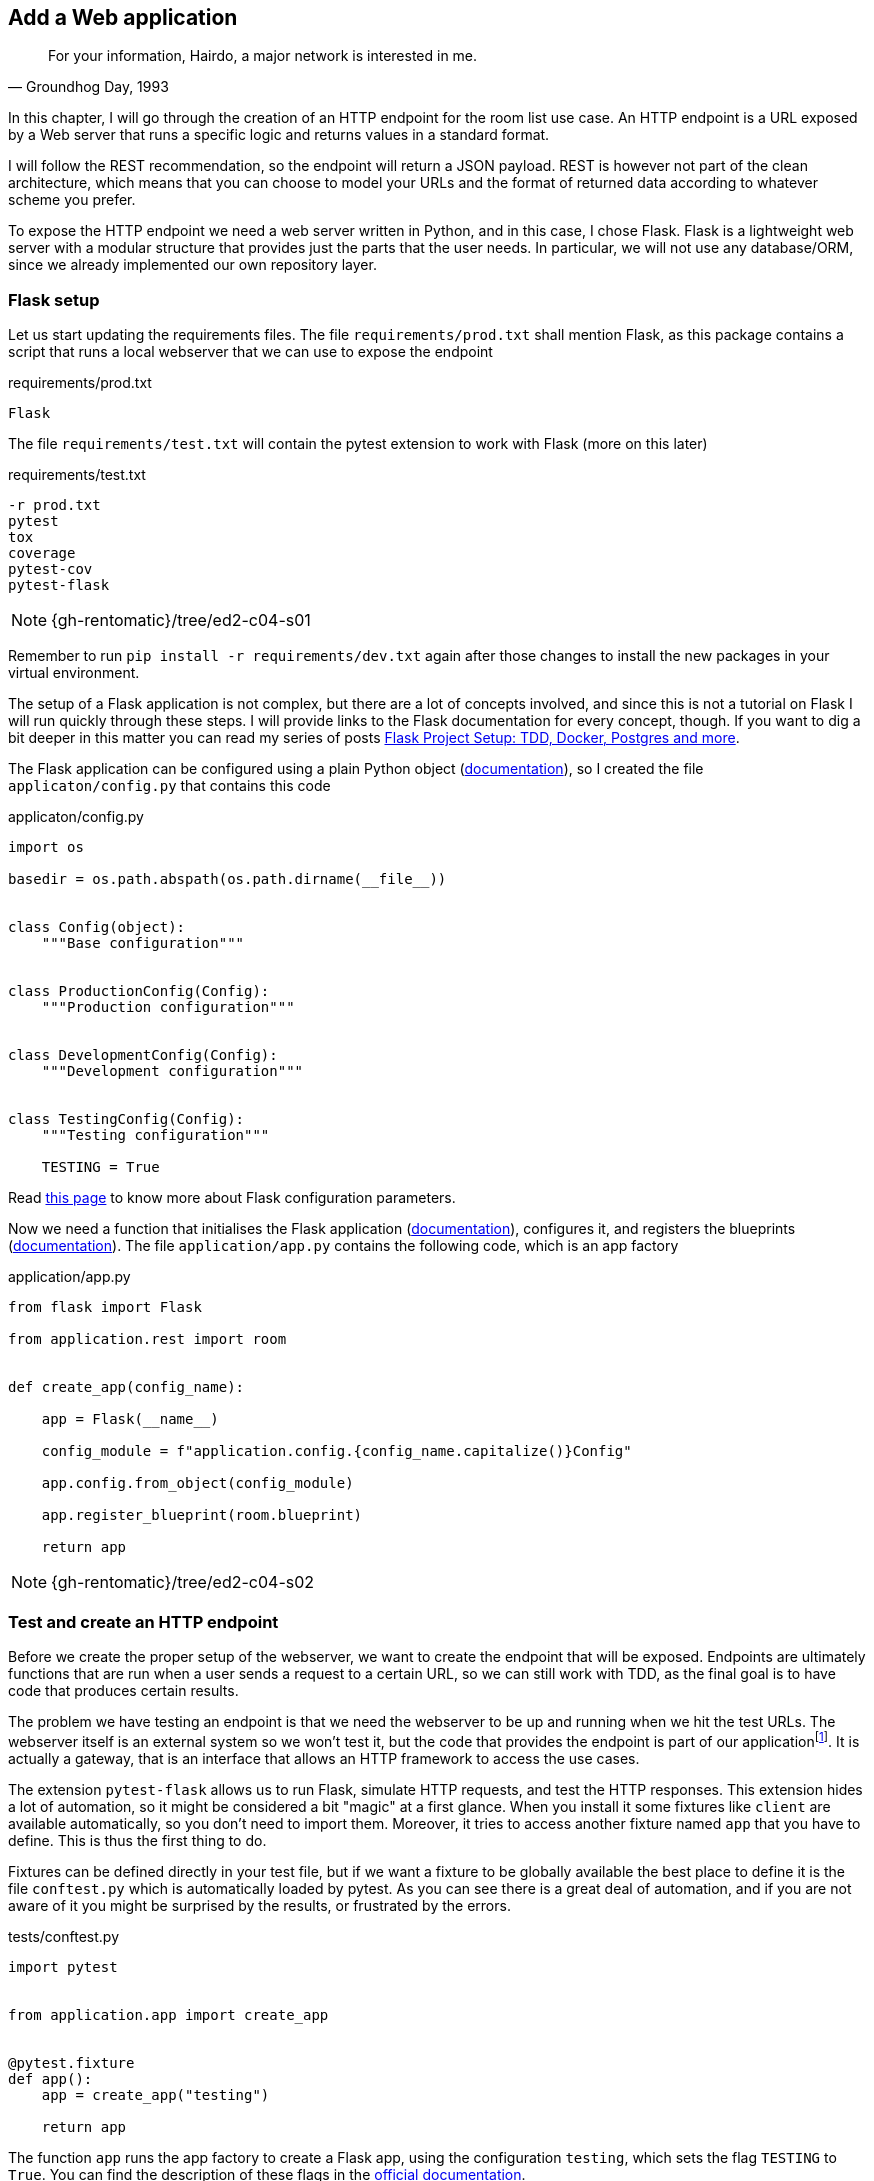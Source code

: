 == Add a Web application

[quote, "Groundhog Day, 1993"]
____
For your information, Hairdo, a major network is interested in me.
____

In this chapter, I will go through the creation of an HTTP endpoint for the room list use case. An HTTP endpoint is a URL exposed by a Web server that runs a specific logic and returns values in a standard format.

I will follow the REST recommendation, so the endpoint will return a JSON payload. REST is however not part of the clean architecture, which means that you can choose to model your URLs and the format of returned data according to whatever scheme you prefer.

To expose the HTTP endpoint we need a web server written in Python, and in this case, I chose Flask. Flask is a lightweight web server with a modular structure that provides just the parts that the user needs. In particular, we will not use any database/ORM, since we already implemented our own repository layer.

=== Flask setup

Let us start updating the requirements files. The file `requirements/prod.txt` shall mention Flask, as this package contains a script that runs a local webserver that we can use to expose the endpoint

.requirements/prod.txt
[source]
----
Flask
----

The file `requirements/test.txt` will contain the pytest extension to work with Flask (more on this later)

.requirements/test.txt
[source]
----
-r prod.txt
pytest
tox
coverage
pytest-cov
pytest-flask
----

[NOTE.github]
====
{gh-rentomatic}/tree/ed2-c04-s01
====

Remember to run `pip install -r requirements/dev.txt` again after those changes to install the new packages in your virtual environment.

The setup of a Flask application is not complex, but there are a lot of concepts involved, and since this is not a tutorial on Flask I will run quickly through these steps. I will provide links to the Flask documentation for every concept, though. If you want to dig a bit deeper in this matter you can read my series of posts https://www.thedigitalcatonline.com/blog/2020/07/05/flask-project-setup-tdd-docker-postgres-and-more-part-1/[Flask Project Setup: TDD, Docker, Postgres and more].

The Flask application can be configured using a plain Python object (http://flask.pocoo.org/docs/latest/api/#flask.Config.from_object[documentation]), so I created the file `applicaton/config.py` that contains this code

.applicaton/config.py
[source,python]
----
import os

basedir = os.path.abspath(os.path.dirname(__file__))


class Config(object):
    """Base configuration"""


class ProductionConfig(Config):
    """Production configuration"""


class DevelopmentConfig(Config):
    """Development configuration"""


class TestingConfig(Config):
    """Testing configuration"""

    TESTING = True
----

Read http://flask.pocoo.org/docs/latest/config/[this page] to know more about Flask configuration parameters.

Now we need a function that initialises the Flask application (http://flask.pocoo.org/docs/latest/patterns/appfactories/[documentation]), configures it, and registers the blueprints (http://flask.pocoo.org/docs/latest/blueprints/[documentation]). The file `application/app.py` contains the following code, which is an app factory

.application/app.py
[source,python]
----
from flask import Flask

from application.rest import room


def create_app(config_name):

    app = Flask(__name__)

    config_module = f"application.config.{config_name.capitalize()}Config"

    app.config.from_object(config_module)
	
    app.register_blueprint(room.blueprint)
	
    return app
----

[NOTE.github]
====
{gh-rentomatic}/tree/ed2-c04-s02
====

=== Test and create an HTTP endpoint

Before we create the proper setup of the webserver, we want to create the endpoint that will be exposed. Endpoints are ultimately functions that are run when a user sends a request to a certain URL, so we can still work with TDD, as the final goal is to have code that produces certain results.

:fn-interface: footnote:[We could, in theory, create a pure component that receives parameters and returns a JSON object, and then wrap this component into an endpoint. This way, the component would be strictly part of the internal system and the endpoint of the external one, but both would have to be created in the Gateway layer. This looks overkill, at least for the simple example we are discussing here, so I will keep them together and test them as a single component.]

The problem we have testing an endpoint is that we need the webserver to be up and running when we hit the test URLs. The webserver itself is an external system so we won't test it, but the code that provides the endpoint is part of our application{fn-interface}. It is actually a gateway, that is an interface that allows an HTTP framework to access the use cases.

The extension `pytest-flask` allows us to run Flask, simulate HTTP requests, and test the HTTP responses. This extension hides a lot of automation, so it might be considered a bit "magic" at a first glance. When you install it some fixtures like `client` are available automatically, so you don't need to import them. Moreover, it tries to access another fixture named `app` that you have to define. This is thus the first thing to do.

Fixtures can be defined directly in your test file, but if we want a fixture to be globally available the best place to define it is the file `conftest.py` which is automatically loaded by pytest. As you can see there is a great deal of automation, and if you are not aware of it you might be surprised by the results, or frustrated by the errors.

.tests/conftest.py
[source,python]
----
import pytest


from application.app import create_app


@pytest.fixture
def app():
    app = create_app("testing")

    return app
----

The function `app` runs the app factory to create a Flask app, using the configuration `testing`, which sets the flag `TESTING` to `True`. You can find the description of these flags in the http://flask.pocoo.org/docs/1.0/config/[official documentation].

At this point, we can write the test for our endpoint.

.tests/rest/test_room.py
[source,python]
----
import json
from unittest import mock

from rentomatic.domain.room import Room

room_dict = {
    "code": "3251a5bd-86be-428d-8ae9-6e51a8048c33",
    "size": 200,
    "price": 10,
    "longitude": -0.09998975,
    "latitude": 51.75436293,
}

rooms = [Room.from_dict(room_dict)]


@mock.patch("application.rest.room.room_list_use_case")
def test_get(mock_use_case, client):
    mock_use_case.return_value = rooms

    http_response = client.get("/rooms")

    assert json.loads(http_response.data.decode("UTF-8")) == [room_dict]
    mock_use_case.assert_called()
    assert http_response.status_code == 200
    assert http_response.mimetype == "application/json"
----

Let's comment it section by section.

.tests/rest/test_room.py
[source,python]
----
import json
from unittest import mock

from rentomatic.domain.room import Room

room_dict = {
    "code": "3251a5bd-86be-428d-8ae9-6e51a8048c33",
    "size": 200,
    "price": 10,
    "longitude": -0.09998975,
    "latitude": 51.75436293,
}

rooms = [Room.from_dict(room_dict)]
----

The first part contains some imports and sets up a room from a dictionary. This way we can later directly compare the content of the initial dictionary with the result of the API endpoint. Remember that the API returns JSON content, and we can easily convert JSON data into simple Python structures, so starting from a dictionary will come in handy.

.tests/rest/test_room.py
[source,python]
----
@mock.patch("application.rest.room.room_list_use_case")
def test_get(mock_use_case, client):
----

This is the only test that we have for the time being. During the whole test, we mock the use case, as we are not interested in running it, as it has been already tested elsewhere. We are however interested in checking the arguments passed to the use case, and a mock can provide this information. The test receives the mock from the decorator `patch` and the fixture `client`, which is one of the fixtures provided by `pytest-flask`. The fixture automatically loads `app`, which we defined in `conftest.py`, and is an object that simulates an HTTP client that can access the API endpoints and store the responses of the server.

.tests/rest/test_room.py
[source,python]
----
    mock_use_case.return_value = rooms

    http_response = client.get("/rooms")

    assert json.loads(http_response.data.decode("UTF-8")) == [room_dict]
    mock_use_case.assert_called()
    assert http_response.status_code == 200
    assert http_response.mimetype == "application/json"
----

The first line initialises the mock use case, instructing it to return the fixed `rooms` variable that we created previously. The central part of the test is the line where we `get` the API endpoint, which sends an HTTP GET request and collects the server's response.

After this, we check that the data contained in the response is a JSON that contains the data in the structure `room_dict`, that the method use_case has been called, that the HTTP response status code is 200, and last that the server sends the correct MIME type back.

It's time to write the endpoint, where we will finally see all the pieces of the architecture working together, as they did in the little CLI program that we wrote previously. Let me show you a template for the minimal Flask endpoint we can create

[source,python]
----
blueprint = Blueprint('room', __name__)


@blueprint.route('/rooms', methods=['GET'])
def room_list():
    [LOGIC]
    return Response([JSON DATA],
                    mimetype='application/json',
                    status=[STATUS])
----

As you can see the structure is really simple. Apart from setting the blueprint, which is the way Flask registers endpoints, we create a simple function that runs the endpoint, and we decorate it assigning the enpoint `/rooms` that serves `GET` requests. The function will run some logic and eventually return a `Response` that contains JSON data, the correct MIME type, and an HTTP status that represents the success or failure of the logic.

The above template becomes the following code

.application/rest/room.py
[source,python]
----
import json

from flask import Blueprint, Response

from rentomatic.repository.memrepo import MemRepo
from rentomatic.use_cases.room_list import room_list_use_case
from rentomatic.serializers.room import RoomJsonEncoder

blueprint = Blueprint("room", __name__)

rooms = [
    {
        "code": "f853578c-fc0f-4e65-81b8-566c5dffa35a",
        "size": 215,
        "price": 39,
        "longitude": -0.09998975,
        "latitude": 51.75436293,
    },
    {
        "code": "fe2c3195-aeff-487a-a08f-e0bdc0ec6e9a",
        "size": 405,
        "price": 66,
        "longitude": 0.18228006,
        "latitude": 51.74640997,
    },
    {
        "code": "913694c6-435a-4366-ba0d-da5334a611b2",
        "size": 56,
        "price": 60,
        "longitude": 0.27891577,
        "latitude": 51.45994069,
    },
    {
        "code": "eed76e77-55c1-41ce-985d-ca49bf6c0585",
        "size": 93,
        "price": 48,
        "longitude": 0.33894476,
        "latitude": 51.39916678,
    },
]


@blueprint.route("/rooms", methods=["GET"])
def room_list():
    repo = MemRepo(rooms)
    result = room_list_use_case(repo)

    return Response(
        json.dumps(result, cls=RoomJsonEncoder),
        mimetype="application/json",
        status=200,
    )
----

[NOTE.github]
====
{gh-rentomatic}/tree/ed2-c04-s03
====

Please note that I initialised the memory storage with the same list used for the script `cli.py`. Again, the need of initialising the storage with data (even with an empty list) is due to the limitations of the storage `MemRepo`. The code that runs the use case is

.application/rest/room.py
[source,python]
----
def room_list():
    repo = MemRepo(rooms)
    result = room_list_use_case(repo)
----

which is exactly the same code that we used in the command-line interface. The last part of the code creates a proper HTTP response, serializing the result of the use case using `RoomJsonEncoder`, and setting the HTTP status to 200 (success)

.application/rest/room.py
[source,python]
----
    return Response(
        json.dumps(result, cls=RoomJsonEncoder),
        mimetype="application/json",
        status=200,
    )
----

This shows you the power of the clean architecture in a nutshell. Writing a CLI interface or a Web service is different only in the presentation layer, not in the logic, which is the same, as it is contained in the use case.

Now that we defined the endpoint, we can finalise the configuration of the webserver, so that we can access the endpoint with a browser. This is not strictly part of the clean architecture, but as I did with the CLI interface I want you to see the final result, to get the whole picture and also to enjoy the effort you put in following the whole discussion up to this point.

=== WSGI

Python web applications expose a common interface called https://en.wikipedia.org/wiki/Web_Server_Gateway_Interface[Web Server Gateway Interface] or WSGI. So to run the Flask development web server, we have to define a `wsgi.py` file in the main folder of the project, i.e. in the same directory of the file `cli.py`

.wsgi.py
[source,python]
----
import os

from application.app import create_app

app = create_app(os.environ["FLASK_CONFIG"])
----

[NOTE.github]
====
{gh-rentomatic}/tree/ed2-c04-s04
====

When you run the Flask Command Line Interface (http://flask.pocoo.org/docs/1.0/cli/[documentation]), it automatically looks for a file named `wsgi.py` and loads it, expecting it to contain a variable named `app` that is an instance of the object `Flask`. As the function `create_app` is a factory we just need to execute it.

At this point, you can execute `FLASK_CONFIG="development" flask run` in the directory that contains this file and you should see a nice message like

[source]
----
 * Running on http://127.0.0.1:5000/ (Press CTRL+C to quit)
----

At this point, you can point your browser to http://127.0.0.1:5000/rooms and enjoy the JSON data returned by the first endpoint of your web application.

=== Conclusions

I hope you can now appreciate the power of the layered architecture that we created. We definitely wrote a lot of code to "just" print out a list of models, but the code we wrote is a skeleton that can easily be extended and modified. It is also fully tested, which is a part of the implementation that many software projects struggle with.

The use case I presented is purposely very simple. It doesn't require any input and it cannot return error conditions, so the code we wrote completely ignored input validation and error management. These topics are however extremely important, so we need to discuss how a clean architecture can deal with them.
